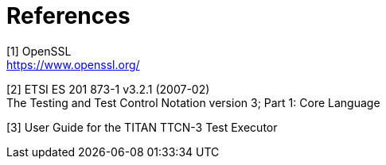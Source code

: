 = References

[[_1]]
[1] OpenSSL +
https://www.openssl.org/

[[_2]]
[2] ETSI ES 201 873-1 v3.2.1 (2007-02) +
The Testing and Test Control Notation version 3; Part 1: Core Language

[[_3]]
[3] User Guide for the TITAN TTCN-3 Test Executor
